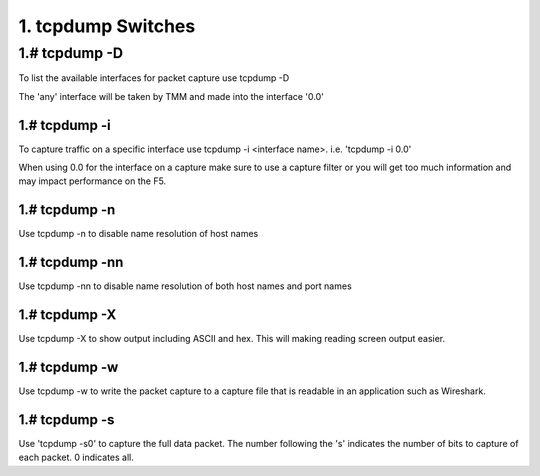 1. tcpdump Switches
===================

1.# tcpdump -D
~~~~~~~~~~~~~~

To list the available interfaces for packet capture use tcpdump -D

The 'any' interface will be taken by TMM and made into the interface '0.0'

.. image:: /_static/tcpdump-d.png

1.# tcpdump -i
--------------

To capture traffic on a specific interface use tcpdump -i <interface name>. i.e. 'tcpdump -i 0.0'

When using 0.0 for the interface on a capture make sure to use a capture filter or you will get too much information and may impact performance on the F5.

.. image:: /_static/tcpdump-i.png

1.# tcpdump -n
--------------

Use tcpdump -n to disable name resolution of host names

1.# tcpdump -nn 
---------------

Use tcpdump -nn to disable name resolution of both host names and port names

1.# tcpdump -X
--------------

Use tcpdump -X to show output including ASCII and hex.  This will making reading screen output easier.

.. image:: /_static/tcpdump-x.png

1.# tcpdump -w
--------------

Use tcpdump -w to write the packet capture to a capture file that is readable in an application such as Wireshark.

1.# tcpdump -s
--------------

Use 'tcpdump -s0' to capture the full data packet.  The number following the 's' indicates the number of bits to capture of each packet.  0 indicates all.
